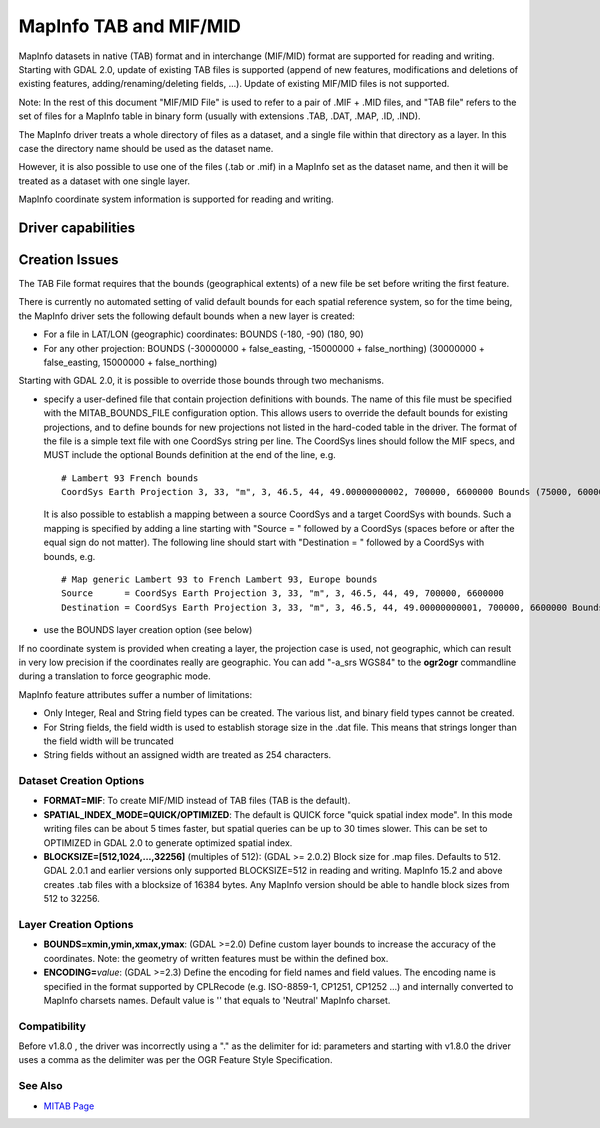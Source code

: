 .. _vector.mitab:

MapInfo TAB and MIF/MID
=======================

MapInfo datasets in native (TAB) format and in interchange (MIF/MID)
format are supported for reading and writing. Starting with GDAL 2.0,
update of existing TAB files is supported (append of new features,
modifications and deletions of existing features,
adding/renaming/deleting fields, ...). Update of existing MIF/MID files
is not supported.

Note: In the rest of this document "MIF/MID File" is used to refer to a
pair of .MIF + .MID files, and "TAB file" refers to the set of files for
a MapInfo table in binary form (usually with extensions .TAB, .DAT,
.MAP, .ID, .IND).

The MapInfo driver treats a whole directory of files as a dataset, and a
single file within that directory as a layer. In this case the directory
name should be used as the dataset name.

However, it is also possible to use one of the files (.tab or .mif) in a
MapInfo set as the dataset name, and then it will be treated as a
dataset with one single layer.

MapInfo coordinate system information is supported for reading and
writing.

Driver capabilities
-------------------

.. supports_create::

.. supports_georeferencing::

.. supports_virtualio::

Creation Issues
---------------

The TAB File format requires that the bounds (geographical extents) of a
new file be set before writing the first feature.

There is currently no automated setting of valid default bounds for each
spatial reference system, so for the time being, the MapInfo driver sets
the following default bounds when a new layer is created:

-  For a file in LAT/LON (geographic) coordinates: BOUNDS (-180, -90)
   (180, 90)
-  For any other projection: BOUNDS (-30000000 + false_easting,
   -15000000 + false_northing) (30000000 + false_easting, 15000000 +
   false_northing)

Starting with GDAL 2.0, it is possible to override those bounds through
two mechanisms.

-  specify a user-defined file that contain projection definitions with
   bounds. The name of this file must be specified with the
   MITAB_BOUNDS_FILE configuration option. This allows users to override
   the default bounds for existing projections, and to define bounds for
   new projections not listed in the hard-coded table in the driver. The
   format of the file is a simple text file with one CoordSys string per
   line. The CoordSys lines should follow the MIF specs, and MUST
   include the optional Bounds definition at the end of the line, e.g.

   ::

      # Lambert 93 French bounds
      CoordSys Earth Projection 3, 33, "m", 3, 46.5, 44, 49.00000000002, 700000, 6600000 Bounds (75000, 6000000) (1275000, 7200000)

   It is also possible to establish a mapping between a source CoordSys
   and a target CoordSys with bounds. Such a mapping is specified by
   adding a line starting with "Source = " followed by a CoordSys
   (spaces before or after the equal sign do not matter). The following
   line should start with "Destination = " followed by a CoordSys with
   bounds, e.g.

   ::

      # Map generic Lambert 93 to French Lambert 93, Europe bounds
      Source      = CoordSys Earth Projection 3, 33, "m", 3, 46.5, 44, 49, 700000, 6600000
      Destination = CoordSys Earth Projection 3, 33, "m", 3, 46.5, 44, 49.00000000001, 700000, 6600000 Bounds (-792421, 5278231) (3520778, 9741029)

-  use the BOUNDS layer creation option (see below)

If no coordinate system is provided when creating a layer, the
projection case is used, not geographic, which can result in very low
precision if the coordinates really are geographic. You can add "-a_srs
WGS84" to the **ogr2ogr** commandline during a translation to force
geographic mode.

MapInfo feature attributes suffer a number of limitations:

-  Only Integer, Real and String field types can be created. The various
   list, and binary field types cannot be created.
-  For String fields, the field width is used to establish storage size
   in the .dat file. This means that strings longer than the field width
   will be truncated
-  String fields without an assigned width are treated as 254
   characters.

Dataset Creation Options
~~~~~~~~~~~~~~~~~~~~~~~~

-  **FORMAT=MIF**: To create MIF/MID instead of TAB files (TAB is the
   default).
-  **SPATIAL_INDEX_MODE=QUICK/OPTIMIZED**: The default is QUICK force
   "quick spatial index mode". In this mode writing files can be about 5
   times faster, but spatial queries can be up to 30 times slower. This
   can be set to OPTIMIZED in GDAL 2.0 to generate optimized spatial
   index.
-  **BLOCKSIZE=[512,1024,...,32256]** (multiples of 512): (GDAL >=
   2.0.2) Block size for .map files. Defaults to 512. GDAL 2.0.1 and
   earlier versions only supported BLOCKSIZE=512 in reading and writing.
   MapInfo 15.2 and above creates .tab files with a blocksize of 16384
   bytes. Any MapInfo version should be able to handle block sizes from
   512 to 32256.

Layer Creation Options
~~~~~~~~~~~~~~~~~~~~~~

-  **BOUNDS=xmin,ymin,xmax,ymax**: (GDAL >=2.0) Define custom layer
   bounds to increase the accuracy of the coordinates. Note: the
   geometry of written features must be within the defined box.
-  **ENCODING=**\ *value*: (GDAL >=2.3) Define the encoding for field
   names and field values. The encoding name is specified in the format
   supported by CPLRecode (e.g. ISO-8859-1, CP1251, CP1252 ...) and
   internally converted to MapInfo charsets names. Default value is ''
   that equals to 'Neutral' MapInfo charset.

Compatibility
~~~~~~~~~~~~~

Before v1.8.0 , the driver was incorrectly using a "." as the delimiter
for id: parameters and starting with v1.8.0 the driver uses a comma as
the delimiter was per the OGR Feature Style Specification.

See Also
~~~~~~~~

-  `MITAB Page <http://mitab.maptools.org/>`__

